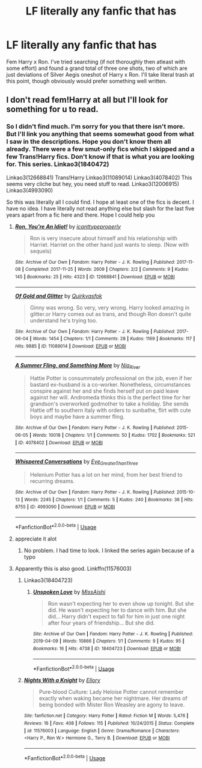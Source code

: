 #+TITLE: LF literally any fanfic that has

* LF literally any fanfic that has
:PROPERTIES:
:Author: TheHeadlessScholar
:Score: 2
:DateUnix: 1581438630.0
:DateShort: 2020-Feb-11
:FlairText: Request
:END:
Fem Harry x Ron. I've tried searching (if not thoroughly then atleast with some effort) and found a grand total of three one shots, two of which are just deviations of Silver Aegis oneshot of Harry x Ron. I'll take literal trash at this point, though obviously would prefer something well written.


** I don't read fem!Harry at all but I'll look for something for u to read.
:PROPERTIES:
:Author: inside_a_mind
:Score: 3
:DateUnix: 1581441950.0
:DateShort: 2020-Feb-11
:END:

*** So I didn't find much. I'm sorry for you that there isn't more. But I'll link you anything that seems somewhat good from what I saw in the descriptions. Hope you don't know them all already. There were a few smut-only fics which I skipped and a few Trans!Harry fics. Don't know if that is what you are looking for. This series. Linkao3(1840472)

Linkao3(12668841) Trans!Harry Linkao3(11089014) Linkao3(4078402) This seems very cliche but hey, you need stuff to read. Linkao3(12006915) Linkao3(4993090)

So this was literally all I could find. I hope at least one of the fics is decent. I have no idea. I have literally not read anything else but slash for the last five years apart from a fic here and there. Hope I could help you
:PROPERTIES:
:Author: inside_a_mind
:Score: 3
:DateUnix: 1581442809.0
:DateShort: 2020-Feb-11
:END:

**** [[https://archiveofourown.org/works/12668841][*/Ron, You're An Idiot!/*]] by [[https://www.archiveofourown.org/users/icanttypeproperly/pseuds/icanttypeproperly][/icanttypeproperly/]]

#+begin_quote
  Ron is very insecure about himself and his relationship with Harriet. Harriet on the other hand just wants to sleep. (Now with sequels)
#+end_quote

^{/Site/:} ^{Archive} ^{of} ^{Our} ^{Own} ^{*|*} ^{/Fandom/:} ^{Harry} ^{Potter} ^{-} ^{J.} ^{K.} ^{Rowling} ^{*|*} ^{/Published/:} ^{2017-11-08} ^{*|*} ^{/Completed/:} ^{2017-11-25} ^{*|*} ^{/Words/:} ^{2609} ^{*|*} ^{/Chapters/:} ^{2/2} ^{*|*} ^{/Comments/:} ^{9} ^{*|*} ^{/Kudos/:} ^{145} ^{*|*} ^{/Bookmarks/:} ^{25} ^{*|*} ^{/Hits/:} ^{4323} ^{*|*} ^{/ID/:} ^{12668841} ^{*|*} ^{/Download/:} ^{[[https://archiveofourown.org/downloads/12668841/Ron%20Youre%20An%20Idiot.epub?updated_at=1561143735][EPUB]]} ^{or} ^{[[https://archiveofourown.org/downloads/12668841/Ron%20Youre%20An%20Idiot.mobi?updated_at=1561143735][MOBI]]}

--------------

[[https://archiveofourown.org/works/11089014][*/Of Gold and Glitter/*]] by [[https://www.archiveofourown.org/users/Quirkyasfok/pseuds/Quirkyasfok][/Quirkyasfok/]]

#+begin_quote
  Ginny was wrong. So very, very wrong. Harry looked amazing in glitter.or Harry comes out as trans, and though Ron doesn't quite understand he's trying too.
#+end_quote

^{/Site/:} ^{Archive} ^{of} ^{Our} ^{Own} ^{*|*} ^{/Fandom/:} ^{Harry} ^{Potter} ^{-} ^{J.} ^{K.} ^{Rowling} ^{*|*} ^{/Published/:} ^{2017-06-04} ^{*|*} ^{/Words/:} ^{1454} ^{*|*} ^{/Chapters/:} ^{1/1} ^{*|*} ^{/Comments/:} ^{28} ^{*|*} ^{/Kudos/:} ^{1169} ^{*|*} ^{/Bookmarks/:} ^{117} ^{*|*} ^{/Hits/:} ^{9885} ^{*|*} ^{/ID/:} ^{11089014} ^{*|*} ^{/Download/:} ^{[[https://archiveofourown.org/downloads/11089014/Of%20Gold%20and%20Glitter.epub?updated_at=1531985284][EPUB]]} ^{or} ^{[[https://archiveofourown.org/downloads/11089014/Of%20Gold%20and%20Glitter.mobi?updated_at=1531985284][MOBI]]}

--------------

[[https://archiveofourown.org/works/4078402][*/A Summer Fling, and Something More/*]] by [[https://www.archiveofourown.org/users/Nia_River/pseuds/Nia_River][/Nia_River/]]

#+begin_quote
  Hattie Potter is consummately professional on the job, even if her bastard ex-husband is a co-worker. Nonetheless, circumstances conspire against her and she finds herself put on paid leave against her will. Andromeda thinks this is the perfect time for her grandson's overworked godmother to take a holiday. She sends Hattie off to southern Italy with orders to sunbathe, flirt with cute boys and maybe have a summer fling.
#+end_quote

^{/Site/:} ^{Archive} ^{of} ^{Our} ^{Own} ^{*|*} ^{/Fandom/:} ^{Harry} ^{Potter} ^{-} ^{J.} ^{K.} ^{Rowling} ^{*|*} ^{/Published/:} ^{2015-06-05} ^{*|*} ^{/Words/:} ^{10018} ^{*|*} ^{/Chapters/:} ^{1/1} ^{*|*} ^{/Comments/:} ^{50} ^{*|*} ^{/Kudos/:} ^{1702} ^{*|*} ^{/Bookmarks/:} ^{521} ^{*|*} ^{/ID/:} ^{4078402} ^{*|*} ^{/Download/:} ^{[[https://archiveofourown.org/downloads/4078402/A%20Summer%20Fling%20and.epub?updated_at=1512037464][EPUB]]} ^{or} ^{[[https://archiveofourown.org/downloads/4078402/A%20Summer%20Fling%20and.mobi?updated_at=1512037464][MOBI]]}

--------------

[[https://archiveofourown.org/works/4993090][*/Whispered Conversations/*]] by [[https://www.archiveofourown.org/users/Eye_Greater_Than_Three/pseuds/Eye_Greater_Than_Three][/Eye_Greater_Than_Three/]]

#+begin_quote
  Helenium Potter has a lot on her mind, from her best friend to recurring dreams.
#+end_quote

^{/Site/:} ^{Archive} ^{of} ^{Our} ^{Own} ^{*|*} ^{/Fandom/:} ^{Harry} ^{Potter} ^{-} ^{J.} ^{K.} ^{Rowling} ^{*|*} ^{/Published/:} ^{2015-10-13} ^{*|*} ^{/Words/:} ^{2245} ^{*|*} ^{/Chapters/:} ^{1/1} ^{*|*} ^{/Comments/:} ^{5} ^{*|*} ^{/Kudos/:} ^{240} ^{*|*} ^{/Bookmarks/:} ^{36} ^{*|*} ^{/Hits/:} ^{8755} ^{*|*} ^{/ID/:} ^{4993090} ^{*|*} ^{/Download/:} ^{[[https://archiveofourown.org/downloads/4993090/Whispered%20Conversations.epub?updated_at=1514916921][EPUB]]} ^{or} ^{[[https://archiveofourown.org/downloads/4993090/Whispered%20Conversations.mobi?updated_at=1514916921][MOBI]]}

--------------

*FanfictionBot*^{2.0.0-beta} | [[https://github.com/tusing/reddit-ffn-bot/wiki/Usage][Usage]]
:PROPERTIES:
:Author: FanfictionBot
:Score: 2
:DateUnix: 1581442839.0
:DateShort: 2020-Feb-11
:END:


**** appreciate it alot
:PROPERTIES:
:Author: TheHeadlessScholar
:Score: 2
:DateUnix: 1581442960.0
:DateShort: 2020-Feb-11
:END:

***** No problem. I had time to look. I linked the series again because of a typo
:PROPERTIES:
:Author: inside_a_mind
:Score: 2
:DateUnix: 1581443385.0
:DateShort: 2020-Feb-11
:END:


**** Apparently this is also good. Linkffn(11576003)
:PROPERTIES:
:Author: inside_a_mind
:Score: 2
:DateUnix: 1581443033.0
:DateShort: 2020-Feb-11
:END:

***** Linkao3(18404723)
:PROPERTIES:
:Author: inside_a_mind
:Score: 2
:DateUnix: 1581443327.0
:DateShort: 2020-Feb-11
:END:

****** [[https://archiveofourown.org/works/18404723][*/Unspoken Love/*]] by [[https://www.archiveofourown.org/users/MissAishi/pseuds/MissAishi][/MissAishi/]]

#+begin_quote
  Ron wasn't expecting her to even show up tonight. But she did. He wasn't expecting her to dance with him. But she did... Harry didn't expect to fall for him in just one night after four years of friendship... But she did.
#+end_quote

^{/Site/:} ^{Archive} ^{of} ^{Our} ^{Own} ^{*|*} ^{/Fandom/:} ^{Harry} ^{Potter} ^{-} ^{J.} ^{K.} ^{Rowling} ^{*|*} ^{/Published/:} ^{2019-04-09} ^{*|*} ^{/Words/:} ^{10866} ^{*|*} ^{/Chapters/:} ^{1/1} ^{*|*} ^{/Comments/:} ^{9} ^{*|*} ^{/Kudos/:} ^{95} ^{*|*} ^{/Bookmarks/:} ^{16} ^{*|*} ^{/Hits/:} ^{4738} ^{*|*} ^{/ID/:} ^{18404723} ^{*|*} ^{/Download/:} ^{[[https://archiveofourown.org/downloads/18404723/Unspoken%20Love.epub?updated_at=1555085998][EPUB]]} ^{or} ^{[[https://archiveofourown.org/downloads/18404723/Unspoken%20Love.mobi?updated_at=1555085998][MOBI]]}

--------------

*FanfictionBot*^{2.0.0-beta} | [[https://github.com/tusing/reddit-ffn-bot/wiki/Usage][Usage]]
:PROPERTIES:
:Author: FanfictionBot
:Score: 1
:DateUnix: 1581443357.0
:DateShort: 2020-Feb-11
:END:


***** [[https://www.fanfiction.net/s/11576003/1/][*/Nights With a Knight/*]] by [[https://www.fanfiction.net/u/1614796/Ellory][/Ellory/]]

#+begin_quote
  Pure-blood Culture: Lady Heloise Potter cannot remember exactly when waking became her nightmare. Her dreams of being bonded with Mister Ron Weasley are agony to leave.
#+end_quote

^{/Site/:} ^{fanfiction.net} ^{*|*} ^{/Category/:} ^{Harry} ^{Potter} ^{*|*} ^{/Rated/:} ^{Fiction} ^{M} ^{*|*} ^{/Words/:} ^{5,476} ^{*|*} ^{/Reviews/:} ^{16} ^{*|*} ^{/Favs/:} ^{408} ^{*|*} ^{/Follows/:} ^{115} ^{*|*} ^{/Published/:} ^{10/24/2015} ^{*|*} ^{/Status/:} ^{Complete} ^{*|*} ^{/id/:} ^{11576003} ^{*|*} ^{/Language/:} ^{English} ^{*|*} ^{/Genre/:} ^{Drama/Romance} ^{*|*} ^{/Characters/:} ^{<Harry} ^{P.,} ^{Ron} ^{W.>} ^{Hermione} ^{G.,} ^{Terry} ^{B.} ^{*|*} ^{/Download/:} ^{[[http://www.ff2ebook.com/old/ffn-bot/index.php?id=11576003&source=ff&filetype=epub][EPUB]]} ^{or} ^{[[http://www.ff2ebook.com/old/ffn-bot/index.php?id=11576003&source=ff&filetype=mobi][MOBI]]}

--------------

*FanfictionBot*^{2.0.0-beta} | [[https://github.com/tusing/reddit-ffn-bot/wiki/Usage][Usage]]
:PROPERTIES:
:Author: FanfictionBot
:Score: 1
:DateUnix: 1581443047.0
:DateShort: 2020-Feb-11
:END:

